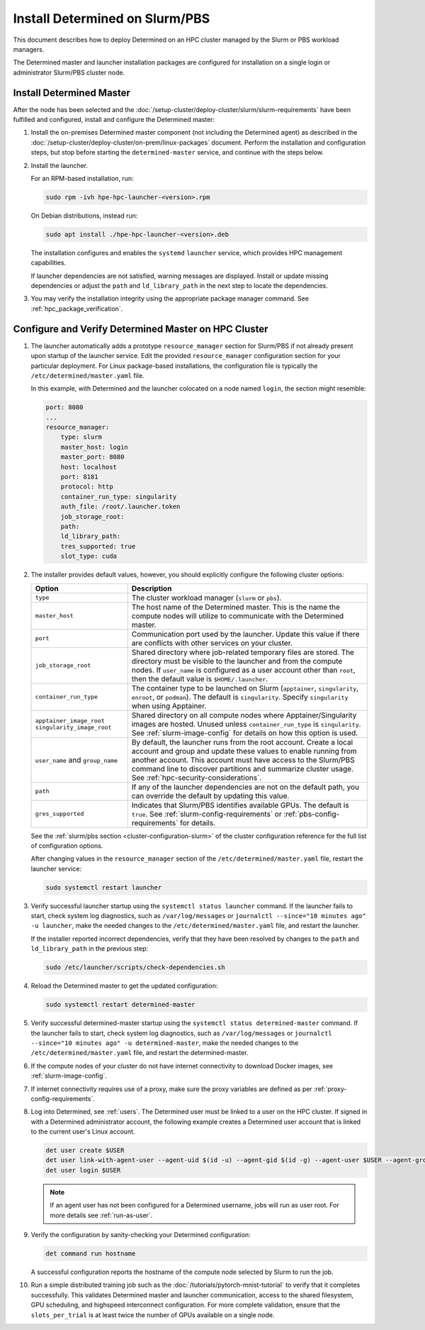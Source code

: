 .. _install-on-slurm:

#################################
 Install Determined on Slurm/PBS
#################################

This document describes how to deploy Determined on an HPC cluster managed by the Slurm or PBS
workload managers.

The Determined master and launcher installation packages are configured for installation on a single
login or administrator Slurm/PBS cluster node.

***************************
 Install Determined Master
***************************

After the node has been selected and the
:doc:`/setup-cluster/deploy-cluster/slurm/slurm-requirements` have been fulfilled and configured,
install and configure the Determined master:

#. Install the on-premises Determined master component (not including the Determined agent) as
   described in the :doc:`/setup-cluster/deploy-cluster/on-prem/linux-packages` document. Perform
   the installation and configuration steps, but stop before starting the ``determined-master``
   service, and continue with the steps below.

#. Install the launcher.

   For an RPM-based installation, run:

   .. code:: bash

      sudo rpm -ivh hpe-hpc-launcher-<version>.rpm

   On Debian distributions, instead run:

   .. code:: bash

      sudo apt install ./hpe-hpc-launcher-<version>.deb

   The installation configures and enables the ``systemd`` ``launcher`` service, which provides HPC
   management capabilities.

   If launcher dependencies are not satisfied, warning messages are displayed. Install or update
   missing dependencies or adjust the ``path`` and ``ld_library_path`` in the next step to locate
   the dependencies.

#. You may verify the installation integrity using the appropriate package manager command. See
   :ref:`hpc_package_verification`.

.. _using_slurm:

*******************************************************
 Configure and Verify Determined Master on HPC Cluster
*******************************************************

#. The launcher automatically adds a prototype ``resource_manager`` section for Slurm/PBS if not
   already present upon startup of the launcher service. Edit the provided ``resource_manager``
   configuration section for your particular deployment. For Linux package-based installations, the
   configuration file is typically the ``/etc/determined/master.yaml`` file.

   In this example, with Determined and the launcher colocated on a node named ``login``, the
   section might resemble:

   .. code:: yaml

      port: 8080
      ...
      resource_manager:
          type: slurm
          master_host: login
          master_port: 8080
          host: localhost
          port: 8181
          protocol: http
          container_run_type: singularity
          auth_file: /root/.launcher.token
          job_storage_root:
          path:
          ld_library_path:
          tres_supported: true
          slot_type: cuda

#. The installer provides default values, however, you should explicitly configure the following
   cluster options:

   +----------------------------+----------------------------------------------------------------+
   | Option                     | Description                                                    |
   +============================+================================================================+
   | ``type``                   | The cluster workload manager (``slurm`` or ``pbs``).           |
   +----------------------------+----------------------------------------------------------------+
   | ``master_host``            | The host name of the Determined master. This is the name the   |
   |                            | compute nodes will utilize to communicate with the Determined  |
   |                            | master.                                                        |
   +----------------------------+----------------------------------------------------------------+
   | ``port``                   | Communication port used by the launcher. Update this value if  |
   |                            | there are conflicts with other services on your cluster.       |
   +----------------------------+----------------------------------------------------------------+
   | ``job_storage_root``       | Shared directory where job-related temporary files are stored. |
   |                            | The directory must be visible to the launcher and from the     |
   |                            | compute nodes. If ``user_name`` is configured as a user        |
   |                            | account other than ``root``, then the default value is         |
   |                            | ``$HOME/.launcher``.                                           |
   +----------------------------+----------------------------------------------------------------+
   | ``container_run_type``     | The container type to be launched on Slurm (``apptainer``,     |
   |                            | ``singularity``, ``enroot``, or ``podman``). The default is    |
   |                            | ``singularity``. Specify ``singularity`` when using Apptainer. |
   +----------------------------+----------------------------------------------------------------+
   | ``apptainer_image_root``   | Shared directory on all compute nodes where                    |
   | ``singularity_image_root`` | Apptainer/Singularity images are hosted. Unused unless         |
   |                            | ``container_run_type`` is ``singularity``. See                 |
   |                            | :ref:`slurm-image-config` for details on how this option is    |
   |                            | used.                                                          |
   +----------------------------+----------------------------------------------------------------+
   | ``user_name`` and          | By default, the launcher runs from the root account. Create a  |
   | ``group_name``             | local account and group and update these values to enable      |
   |                            | running from another account. This account must have access to |
   |                            | the Slurm/PBS command line to discover partitions and          |
   |                            | summarize cluster usage. See                                   |
   |                            | :ref:`hpc-security-considerations`.                            |
   +----------------------------+----------------------------------------------------------------+
   | ``path``                   | If any of the launcher dependencies are not on the default     |
   |                            | path, you can override the default by updating this value.     |
   +----------------------------+----------------------------------------------------------------+
   | ``gres_supported``         | Indicates that Slurm/PBS identifies available GPUs. The        |
   |                            | default is ``true``. See :ref:`slurm-config-requirements` or   |
   |                            | :ref:`pbs-config-requirements` for details.                    |
   +----------------------------+----------------------------------------------------------------+

   See the :ref:`slurm/pbs section <cluster-configuration-slurm>` of the cluster configuration
   reference for the full list of configuration options.

   After changing values in the ``resource_manager`` section of the ``/etc/determined/master.yaml``
   file, restart the launcher service:

   .. code:: bash

      sudo systemctl restart launcher

#. Verify successful launcher startup using the ``systemctl status launcher`` command. If the
   launcher fails to start, check system log diagnostics, such as ``/var/log/messages`` or
   ``journalctl --since="10 minutes ago" -u launcher``, make the needed changes to the
   ``/etc/determined/master.yaml`` file, and restart the launcher.

   If the installer reported incorrect dependencies, verify that they have been resolved by changes
   to the ``path`` and ``ld_library_path`` in the previous step:

   .. code:: bash

      sudo /etc/launcher/scripts/check-dependencies.sh

#. Reload the Determined master to get the updated configuration:

   .. code:: bash

      sudo systemctl restart determined-master

#. Verify successful determined-master startup using the ``systemctl status determined-master``
   command. If the launcher fails to start, check system log diagnostics, such as
   ``/var/log/messages`` or ``journalctl --since="10 minutes ago" -u determined-master``, make the
   needed changes to the ``/etc/determined/master.yaml`` file, and restart the determined-master.

#. If the compute nodes of your cluster do not have internet connectivity to download Docker images,
   see :ref:`slurm-image-config`.

#. If internet connectivity requires use of a proxy, make sure the proxy variables are defined as
   per :ref:`proxy-config-requirements`.

#. Log into Determined, see :ref:`users`. The Determined user must be linked to a user on the HPC
   cluster. If signed in with a Determined administrator account, the following example creates a
   Determined user account that is linked to the current user's Linux account.

   .. code:: bash

      det user create $USER
      det user link-with-agent-user --agent-uid $(id -u) --agent-gid $(id -g) --agent-user $USER --agent-group $(id -gn) $USER
      det user login $USER

   .. note::

      If an agent user has not been configured for a Determined username, jobs will run as user
      root. For more details see :ref:`run-as-user`.

#. Verify the configuration by sanity-checking your Determined configuration:

   .. code:: bash

      det command run hostname

   A successful configuration reports the hostname of the compute node selected by Slurm to run the
   job.

#. Run a simple distributed training job such as the :doc:`/tutorials/pytorch-mnist-tutorial` to
   verify that it completes successfully. This validates Determined master and launcher
   communication, access to the shared filesystem, GPU scheduling, and highspeed interconnect
   configuration. For more complete validation, ensure that the ``slots_per_trial`` is at least
   twice the number of GPUs available on a single node.

